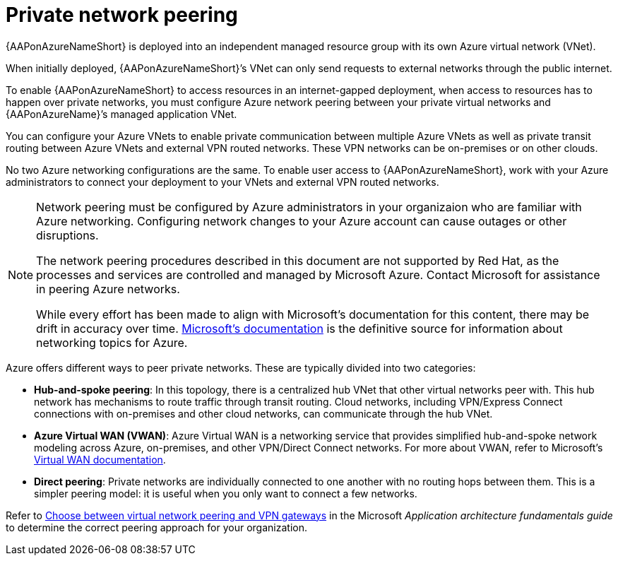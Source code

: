 ifdef::context[:parent-context: {context}]

[id="aap-azure-network-peering"]
= Private network peering

:context: aap-azure-install

// [role="_abstract"]
// You can use these instructions to install 

{AAPonAzureNameShort} is deployed into an independent managed resource group with its own Azure virtual network (VNet). 

When initially deployed, {AAPonAzureNameShort}’s VNet can only send requests to external networks through the public internet.

To enable {AAPonAzureNameShort} to access resources in an internet-gapped deployment, when access to resources has to happen over private networks, you must configure Azure network peering between your private virtual networks and {AAPonAzureName}’s managed application VNet.

You can configure your Azure VNets to enable private communication between multiple Azure VNets as well as private transit routing between Azure VNets and external VPN routed networks. These VPN networks can be on-premises or on other clouds.

No two Azure networking configurations are the same. To enable user access to {AAPonAzureNameShort}, work with your Azure administrators to connect your deployment to your VNets and external VPN routed networks.

[NOTE]
====
Network peering must be configured by Azure administrators in your organizaion who are familiar with Azure networking.
Configuring network changes to your Azure account can cause outages or other disruptions.

The network peering procedures described in this document are not supported by Red Hat, as the processes and services are controlled and managed by Microsoft Azure.
Contact Microsoft for assistance in peering Azure networks.

While every effort has been made to align with Microsoft’s documentation for this content, there may be drift in accuracy over time.
link:https://docs.microsoft.com/en-us/azure/virtual-network/virtual-network-peering-overview[Microsoft’s documentation] is the definitive source for information about networking topics for Azure.
====

Azure offers different ways to peer private networks. These are typically divided into two categories:

* **Hub-and-spoke peering**: In this topology, there is a centralized hub VNet that other virtual networks peer with.
This hub network has mechanisms to route traffic through transit routing. Cloud networks, including VPN/Express Connect connections with on-premises and other cloud networks, can communicate through the hub VNet.
* **Azure Virtual WAN (VWAN)**: Azure Virtual WAN is a networking service that provides simplified hub-and-spoke network modeling across Azure, on-premises, and other VPN/Direct Connect networks. For more about VWAN, refer to Microsoft's link:https://docs.microsoft.com/en-us/azure/virtual-wan/virtual-wan-about[Virtual WAN documentation].
* **Direct peering**: Private networks are individually connected to one another with no routing hops between them. This is a simpler peering model: it is useful when you only want to connect a few networks.

Refer to link:https://docs.microsoft.com/en-us/azure/architecture/reference-architectures/hybrid-networking/vnet-peering[Choose between virtual network peering and VPN gateways] in the Microsoft _Application architecture fundamentals guide_ to determine the correct peering approach for your organization.


//include::aap-on-azure/proc-azure-accessing-aap.adoc[leveloffset=+1]

ifdef::parent-context[:context: {parent-context}]
ifndef::parent-context[:!context:]

